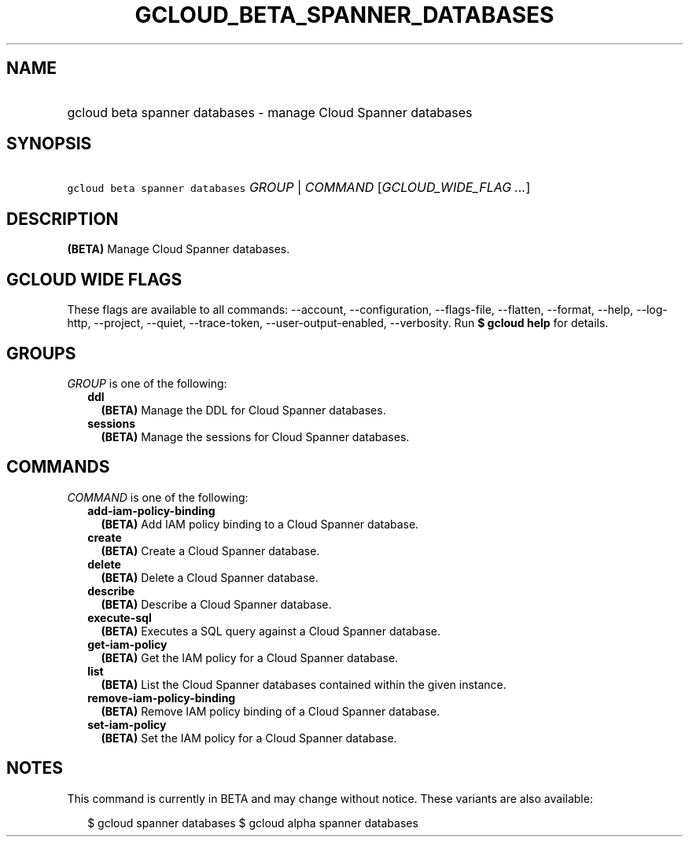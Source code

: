 
.TH "GCLOUD_BETA_SPANNER_DATABASES" 1



.SH "NAME"
.HP
gcloud beta spanner databases \- manage Cloud Spanner databases



.SH "SYNOPSIS"
.HP
\f5gcloud beta spanner databases\fR \fIGROUP\fR | \fICOMMAND\fR [\fIGCLOUD_WIDE_FLAG\ ...\fR]



.SH "DESCRIPTION"

\fB(BETA)\fR Manage Cloud Spanner databases.



.SH "GCLOUD WIDE FLAGS"

These flags are available to all commands: \-\-account, \-\-configuration,
\-\-flags\-file, \-\-flatten, \-\-format, \-\-help, \-\-log\-http, \-\-project,
\-\-quiet, \-\-trace\-token, \-\-user\-output\-enabled, \-\-verbosity. Run \fB$
gcloud help\fR for details.



.SH "GROUPS"

\f5\fIGROUP\fR\fR is one of the following:

.RS 2m
.TP 2m
\fBddl\fR
\fB(BETA)\fR Manage the DDL for Cloud Spanner databases.

.TP 2m
\fBsessions\fR
\fB(BETA)\fR Manage the sessions for Cloud Spanner databases.


.RE
.sp

.SH "COMMANDS"

\f5\fICOMMAND\fR\fR is one of the following:

.RS 2m
.TP 2m
\fBadd\-iam\-policy\-binding\fR
\fB(BETA)\fR Add IAM policy binding to a Cloud Spanner database.

.TP 2m
\fBcreate\fR
\fB(BETA)\fR Create a Cloud Spanner database.

.TP 2m
\fBdelete\fR
\fB(BETA)\fR Delete a Cloud Spanner database.

.TP 2m
\fBdescribe\fR
\fB(BETA)\fR Describe a Cloud Spanner database.

.TP 2m
\fBexecute\-sql\fR
\fB(BETA)\fR Executes a SQL query against a Cloud Spanner database.

.TP 2m
\fBget\-iam\-policy\fR
\fB(BETA)\fR Get the IAM policy for a Cloud Spanner database.

.TP 2m
\fBlist\fR
\fB(BETA)\fR List the Cloud Spanner databases contained within the given
instance.

.TP 2m
\fBremove\-iam\-policy\-binding\fR
\fB(BETA)\fR Remove IAM policy binding of a Cloud Spanner database.

.TP 2m
\fBset\-iam\-policy\fR
\fB(BETA)\fR Set the IAM policy for a Cloud Spanner database.


.RE
.sp

.SH "NOTES"

This command is currently in BETA and may change without notice. These variants
are also available:

.RS 2m
$ gcloud spanner databases
$ gcloud alpha spanner databases
.RE


